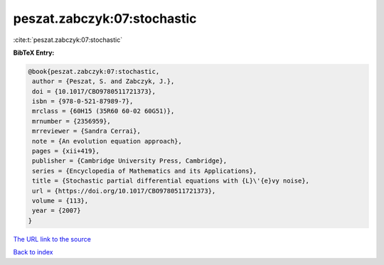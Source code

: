 peszat.zabczyk:07:stochastic
============================

:cite:t:`peszat.zabczyk:07:stochastic`

**BibTeX Entry:**

.. code-block:: bibtex

   @book{peszat.zabczyk:07:stochastic,
    author = {Peszat, S. and Zabczyk, J.},
    doi = {10.1017/CBO9780511721373},
    isbn = {978-0-521-87989-7},
    mrclass = {60H15 (35R60 60-02 60G51)},
    mrnumber = {2356959},
    mrreviewer = {Sandra Cerrai},
    note = {An evolution equation approach},
    pages = {xii+419},
    publisher = {Cambridge University Press, Cambridge},
    series = {Encyclopedia of Mathematics and its Applications},
    title = {Stochastic partial differential equations with {L}\'{e}vy noise},
    url = {https://doi.org/10.1017/CBO9780511721373},
    volume = {113},
    year = {2007}
   }
`The URL link to the source <ttps://doi.org/10.1017/CBO9780511721373}>`_


`Back to index <../By-Cite-Keys.html>`_
